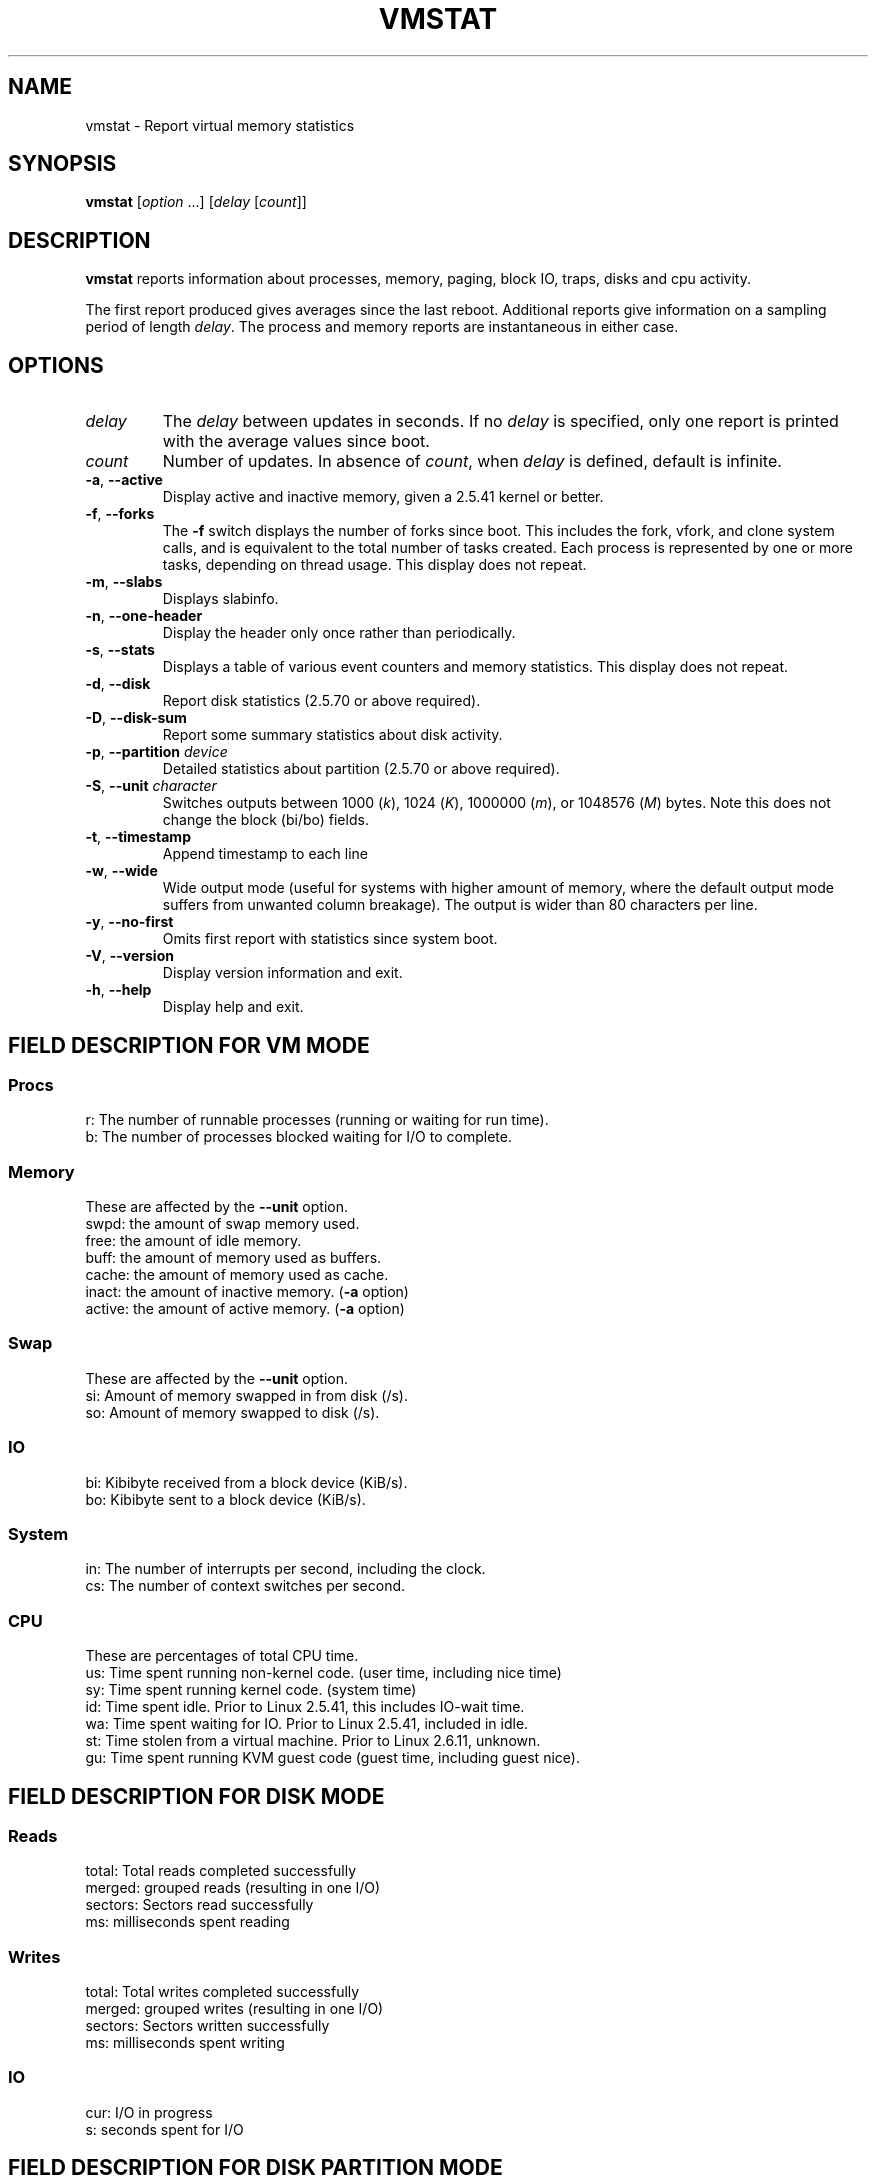 .\"
.\" Copyright (c) 2002-2024 Craig Small <csmall@dropbear.xyz>
.\" Copyright (c) 2012-2023 Jim Warner <james.warner@comcast.net>
.\" Copyright (c) 2011-2012 Sami Kerola <kerolasa@iki.fi>
.\" Copyright (c) 1994      Henry Ware <al172@yfn.ysu.edu>
.\"
.\" This program is free software; you can redistribute it and/or modify
.\" it under the terms of the GNU General Public License as published by
.\" the Free Software Foundation; either version 2 of the License, or
.\" (at your option) any later version.
.\"
.\"
.TH VMSTAT 8 2024-07-19 procps-ng
.SH NAME
vmstat \- Report virtual memory statistics
.SH SYNOPSIS
.B vmstat
.RI [ option " .\|.\|.\&]"
.RI [ delay " [" count ]]
.SH DESCRIPTION
.B vmstat
reports information about processes, memory, paging, block IO, traps, disks
and cpu activity.
.PP
The first report produced gives averages since the last reboot.  Additional
reports give information on a sampling period of length
.IR delay .
The process and memory reports are instantaneous in either case.
.SH OPTIONS
.TP
.I delay
The
.I delay
between updates in seconds.  If no
.I delay
is specified, only one report is printed with the average values since boot.
.TP
.I count
Number of updates.  In absence of
.IR count ,
when
.I delay
is defined, default is infinite.
.TP
\fB\-a\fR, \fB\-\-active\fR
Display active and  inactive memory, given a 2.5.41 kernel or better.
.TP
\fB\-f\fR, \fB\-\-forks\fR
The
.B \-f
switch displays the number of forks since boot.  This includes the fork,
vfork, and clone system calls, and is equivalent to the total number of tasks
created.  Each process is represented by one or more tasks, depending on
thread usage.  This display does not repeat.
.TP
\fB\-m\fR, \fB\-\-slabs\fR
Displays slabinfo.
.TP
\fB\-n\fR, \fB\-\-one-header\fR
Display the header only once rather than periodically.
.TP
\fB\-s\fR, \fB\-\-stats\fR
Displays a table of various event counters and memory statistics.  This
display does not repeat.
.TP
\fB\-d\fR, \fB\-\-disk\fR
Report disk statistics (2.5.70 or above required).
.TP
\fB\-D\fR, \fB\-\-disk-sum\fR
Report some summary statistics about disk activity.
.TP
\fB\-p\fR, \fB\-\-partition\fR \fIdevice\fR
Detailed statistics about partition (2.5.70 or above required).
.TP
\fB\-S\fR, \fB\-\-unit\fR \fIcharacter\fR
Switches outputs between 1000
.RI ( k ),
1024
.RI ( K ),
1000000
.RI ( m ),
or 1048576
.RI ( M )
bytes.  Note this does not change the block (bi/bo) fields.
.TP
\fB\-t\fR, \fB\-\-timestamp\fR
Append timestamp to each line
.TP
\fB\-w\fR, \fB\-\-wide\fR
Wide output mode (useful for systems with higher amount of memory,
where the default output mode suffers from unwanted column breakage).
The output is wider than 80 characters per line.
.TP
\fB\-y\fR, \fB\-\-no-first\fR
Omits first report with statistics since system boot.
.TP
\fB\-V\fR, \fB\-\-version\fR
Display version information and exit.
.TP
\fB\-h\fR, \fB\-\-help\fR
Display help and exit.
.SH FIELD DESCRIPTION FOR VM MODE
.SS Procs
.nf
r: The number of runnable processes (running or waiting for run time).
b: The number of processes blocked waiting for I/O to complete.
.fi
.SS Memory
These are affected by the \fB\-\-unit\fR option.
.nf
swpd: the amount of swap memory used.
free: the amount of idle memory.
buff: the amount of memory used as buffers.
cache: the amount of memory used as cache.
inact: the amount of inactive memory.  (\fB\-a\fR option)
active: the amount of active memory.  (\fB\-a\fR option)
.fi
.SS Swap
These are affected by the \fB\-\-unit\fR option.
.nf
si: Amount of memory swapped in from disk (/s).
so: Amount of memory swapped to disk (/s).
.fi
.SS IO
.nf
bi: Kibibyte received from a block device (KiB/s).
bo: Kibibyte sent to a block device (KiB/s).
.fi
.SS System
.nf
in: The number of interrupts per second, including the clock.
cs: The number of context switches per second.
.fi
.SS CPU
These are percentages of total CPU time.
.nf
us: Time spent running non\-kernel code.  (user time, including nice time)
sy: Time spent running kernel code.  (system time)
id: Time spent idle.  Prior to Linux 2.5.41, this includes IO\-wait time.
wa: Time spent waiting for IO.  Prior to Linux 2.5.41, included in idle.
st: Time stolen from a virtual machine.  Prior to Linux 2.6.11, unknown.
gu: Time spent running KVM guest code (guest time, including guest nice).
.fi
.SH FIELD DESCRIPTION FOR DISK MODE
.SS Reads
.nf
total: Total reads completed successfully
merged: grouped reads (resulting in one I/O)
sectors: Sectors read successfully
ms: milliseconds spent reading
.fi
.SS Writes
.nf
total: Total writes completed successfully
merged: grouped writes (resulting in one I/O)
sectors: Sectors written successfully
ms: milliseconds spent writing
.fi
.SS IO
.nf
cur: I/O in progress
s: seconds spent for I/O
.fi
.SH FIELD DESCRIPTION FOR DISK PARTITION MODE
.nf
reads: Total number of reads issued to this partition
read sectors: Total read sectors for partition
writes : Total number of writes issued to this partition
requested writes: Total number of write requests made for partition
.fi
.SH FIELD DESCRIPTION FOR SLAB MODE
Slab mode shows statistics per slab, for more information
about this information see
.BR slabinfo (5)
.PP
.nf
cache: Cache name
num: Number of currently active objects
total: Total number of available objects
size: Size of each object
pages: Number of pages with at least one active object
.fi
.SH NOTES
.B vmstat
requires read access to files under \fI/proc\fR. The \fB\-m\fR requires read
access to \fI/proc/slabinfo\fR which may not be available to standard users.
Mount options for \fI/proc\fR such as \fIsubset=pid\fR may also impact what
is visible.
.SH "SEE ALSO"
.BR free (1),
.BR iostat (1),
.BR mpstat (1),
.BR ps (1),
.BR sar (1),
.BR top (1),
.BR slabinfo (5)
.SH "REPORTING BUGS"
Please send bug reports to
.MT procps@freelists.org
.ME .
